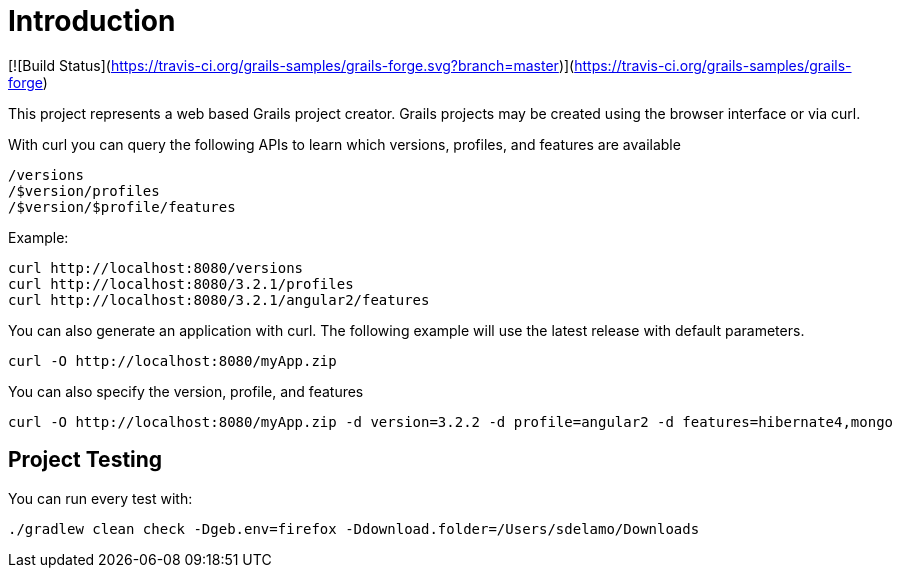 = Introduction

[![Build Status](https://travis-ci.org/grails-samples/grails-forge.svg?branch=master)](https://travis-ci.org/grails-samples/grails-forge)

This project represents a web based Grails project creator. Grails projects may be created using the browser interface or via curl.

With curl you can query the following APIs to learn which versions, profiles, and features are available

    /versions
    /$version/profiles
    /$version/$profile/features

Example:

    curl http://localhost:8080/versions
    curl http://localhost:8080/3.2.1/profiles
    curl http://localhost:8080/3.2.1/angular2/features

You can also generate an application with curl. The following example will use the latest release with default parameters.

    curl -O http://localhost:8080/myApp.zip

You can also specify the version, profile, and features

    curl -O http://localhost:8080/myApp.zip -d version=3.2.2 -d profile=angular2 -d features=hibernate4,mongo

== Project Testing

You can run every test with:

`./gradlew clean check -Dgeb.env=firefox -Ddownload.folder=/Users/sdelamo/Downloads`
